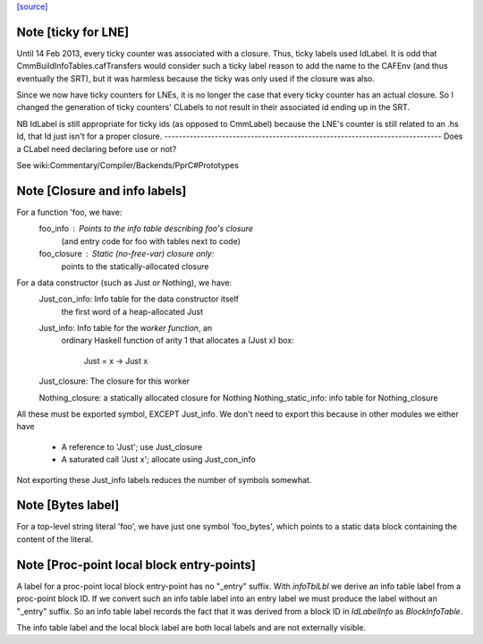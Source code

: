 `[source] <https://gitlab.haskell.org/ghc/ghc/tree/master/compiler/cmm/CLabel.hs>`_

Note [ticky for LNE]
~~~~~~~~~~~~~~~~~~~~~
Until 14 Feb 2013, every ticky counter was associated with a
closure. Thus, ticky labels used IdLabel. It is odd that
CmmBuildInfoTables.cafTransfers would consider such a ticky label
reason to add the name to the CAFEnv (and thus eventually the SRT),
but it was harmless because the ticky was only used if the closure
was also.

Since we now have ticky counters for LNEs, it is no longer the case
that every ticky counter has an actual closure. So I changed the
generation of ticky counters' CLabels to not result in their
associated id ending up in the SRT.

NB IdLabel is still appropriate for ticky ids (as opposed to
CmmLabel) because the LNE's counter is still related to an .hs Id,
that Id just isn't for a proper closure.
-----------------------------------------------------------------------------
Does a CLabel need declaring before use or not?

See wiki:Commentary/Compiler/Backends/PprC#Prototypes


Note [Closure and info labels]
~~~~~~~~~~~~~~~~~~~~~~~~~~~~~~
For a function 'foo, we have:
   foo_info    : Points to the info table describing foo's closure
                 (and entry code for foo with tables next to code)
   foo_closure : Static (no-free-var) closure only:
                 points to the statically-allocated closure

For a data constructor (such as Just or Nothing), we have:
    Just_con_info: Info table for the data constructor itself
                   the first word of a heap-allocated Just
    Just_info:     Info table for the *worker function*, an
                   ordinary Haskell function of arity 1 that
                   allocates a (Just x) box:
                      Just = \x -> Just x
    Just_closure:  The closure for this worker

    Nothing_closure: a statically allocated closure for Nothing
    Nothing_static_info: info table for Nothing_closure

All these must be exported symbol, EXCEPT Just_info.  We don't need to
export this because in other modules we either have
       * A reference to 'Just'; use Just_closure
       * A saturated call 'Just x'; allocate using Just_con_info
Not exporting these Just_info labels reduces the number of symbols
somewhat.



Note [Bytes label]
~~~~~~~~~~~~~~~~~~
For a top-level string literal 'foo', we have just one symbol 'foo_bytes', which
points to a static data block containing the content of the literal.



Note [Proc-point local block entry-points]
~~~~~~~~~~~~~~~~~~~~~~~~~~~~~~~~~~~~~~~~~~
A label for a proc-point local block entry-point has no "_entry" suffix. With
`infoTblLbl` we derive an info table label from a proc-point block ID. If
we convert such an info table label into an entry label we must produce
the label without an "_entry" suffix. So an info table label records
the fact that it was derived from a block ID in `IdLabelInfo` as
`BlockInfoTable`.

The info table label and the local block label are both local labels
and are not externally visible.

